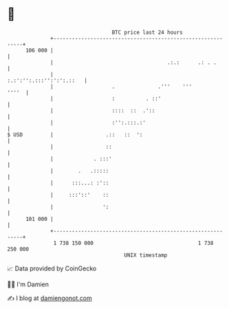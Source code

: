 * 👋

#+begin_example
                                     BTC price last 24 hours                    
                 +------------------------------------------------------------+ 
         106 000 |                                                            | 
                 |                                     .:.:      .: . .       | 
                 |                                   :.:':'':.:::'':':':.::   | 
                 |                   .              .'''    '''         ''''  | 
                 |                   :          . ::'                         | 
                 |                   ::::  ::  .'::                           | 
                 |                   :'':.:::.:'                              | 
   $ USD         |                 .::   ::  ':                               | 
                 |                 ::                                         | 
                 |             . :::'                                         | 
                 |        .   .:::::                                          | 
                 |      :::...: :'::                                          | 
                 |     :::'::'    ::                                          | 
                 |                ':                                          | 
         101 000 |                                                            | 
                 +------------------------------------------------------------+ 
                  1 738 150 000                                  1 738 250 000  
                                         UNIX timestamp                         
#+end_example
📈 Data provided by CoinGecko

🧑‍💻 I'm Damien

✍️ I blog at [[https://www.damiengonot.com][damiengonot.com]]
